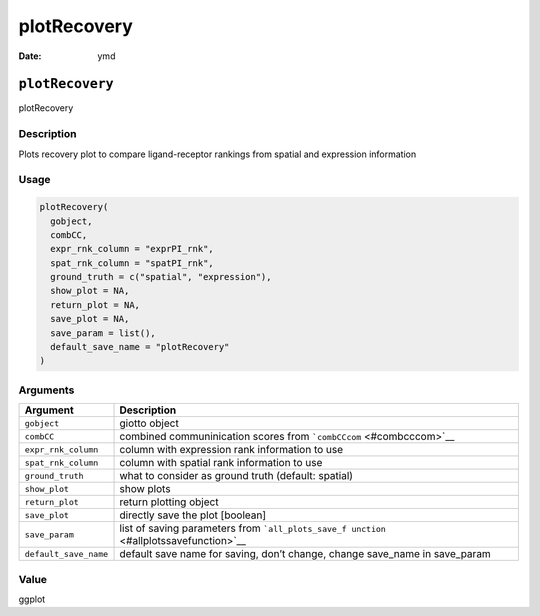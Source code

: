 ============
plotRecovery
============

:Date: ymd

``plotRecovery``
================

plotRecovery

Description
-----------

Plots recovery plot to compare ligand-receptor rankings from spatial and
expression information

Usage
-----

.. code:: r

   plotRecovery(
     gobject,
     combCC,
     expr_rnk_column = "exprPI_rnk",
     spat_rnk_column = "spatPI_rnk",
     ground_truth = c("spatial", "expression"),
     show_plot = NA,
     return_plot = NA,
     save_plot = NA,
     save_param = list(),
     default_save_name = "plotRecovery"
   )

Arguments
---------

+-------------------------------+--------------------------------------+
| Argument                      | Description                          |
+===============================+======================================+
| ``gobject``                   | giotto object                        |
+-------------------------------+--------------------------------------+
| ``combCC``                    | combined communinication scores from |
|                               | ```combCCcom`` <#combcccom>`__       |
+-------------------------------+--------------------------------------+
| ``expr_rnk_column``           | column with expression rank          |
|                               | information to use                   |
+-------------------------------+--------------------------------------+
| ``spat_rnk_column``           | column with spatial rank information |
|                               | to use                               |
+-------------------------------+--------------------------------------+
| ``ground_truth``              | what to consider as ground truth     |
|                               | (default: spatial)                   |
+-------------------------------+--------------------------------------+
| ``show_plot``                 | show plots                           |
+-------------------------------+--------------------------------------+
| ``return_plot``               | return plotting object               |
+-------------------------------+--------------------------------------+
| ``save_plot``                 | directly save the plot [boolean]     |
+-------------------------------+--------------------------------------+
| ``save_param``                | list of saving parameters from       |
|                               | ```all_plots_save_f                  |
|                               | unction`` <#allplotssavefunction>`__ |
+-------------------------------+--------------------------------------+
| ``default_save_name``         | default save name for saving, don’t  |
|                               | change, change save_name in          |
|                               | save_param                           |
+-------------------------------+--------------------------------------+

Value
-----

ggplot
